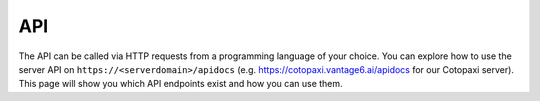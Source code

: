 .. _server-api:

API
---

The API can be called via HTTP requests from a programming language of your
choice. You can explore how to use the server API on ``https://<serverdomain>/apidocs``
(e.g. https://cotopaxi.vantage6.ai/apidocs for our Cotopaxi server).
This page will show you which API endpoints exist and how you can use them.

